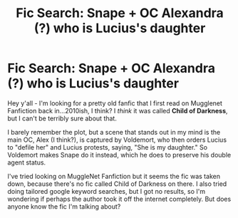 #+TITLE: Fic Search: Snape + OC Alexandra (?) who is Lucius's daughter

* Fic Search: Snape + OC Alexandra (?) who is Lucius's daughter
:PROPERTIES:
:Author: carnovalesque
:Score: 0
:DateUnix: 1610490969.0
:DateShort: 2021-Jan-13
:FlairText: What's That Fic?
:END:
Hey y'all - I'm looking for a pretty old fanfic that I first read on Mugglenet Fanfiction back in...2010ish, I think? I /think/ it was called *Child of Darkness*, but I can't be terribly sure about that.

I barely remember the plot, but a scene that stands out in my mind is the main OC, Alex (I think?), is captured by Voldemort, who then orders Lucius to "defile her" and Lucius protests, saying, "She is my daughter." So Voldemort makes Snape do it instead, which he does to preserve his double agent status.

I've tried looking on MuggleNet Fanfiction but it seems the fic was taken down, because there's no fic called Child of Darkness on there. I also tried doing tailored google keyword searches, but I got no results, so I'm wondering if perhaps the author took it off the internet completely. But does anyone know the fic I'm talking about?

